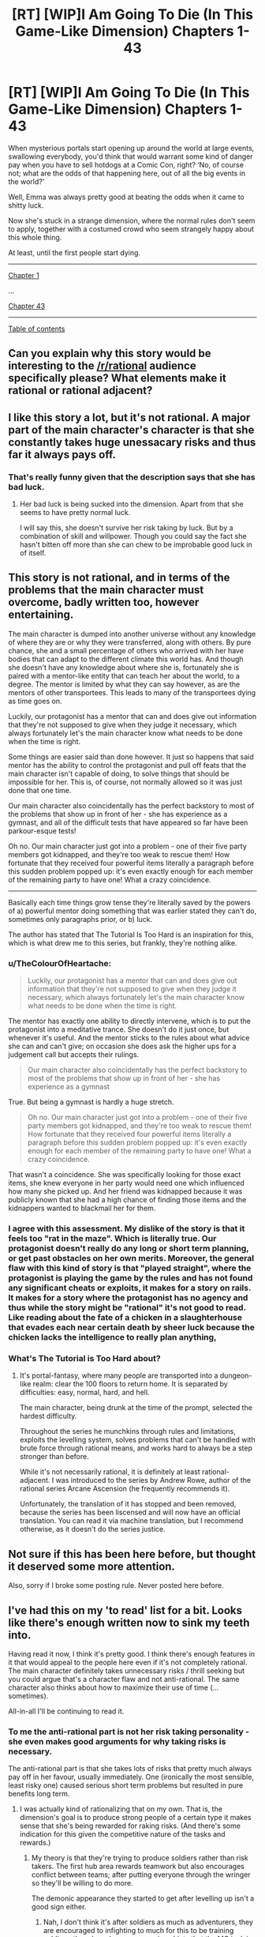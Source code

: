 #+TITLE: [RT] [WIP]I Am Going To Die (In This Game-Like Dimension) Chapters 1-43

* [RT] [WIP]I Am Going To Die (In This Game-Like Dimension) Chapters 1-43
:PROPERTIES:
:Score: 9
:DateUnix: 1558744673.0
:DateShort: 2019-May-25
:END:
When mysterious portals start opening up around the world at large events, swallowing everybody, you'd think that would warrant some kind of danger pay when you have to sell hotdogs at a Comic Con, right? ‘No, of course not; what are the odds of that happening here, out of all the big events in the world?'

Well, Emma was always pretty good at beating the odds when it came to shitty luck.

Now she's stuck in a strange dimension, where the normal rules don't seem to apply, together with a costumed crowd who seem strangely happy about this whole thing.

At least, until the first people start dying.

--------------

[[https://www.royalroad.com/fiction/21844/i-am-going-to-die-in-this-game-like-dimension/chapter/311330/chapter-1-it-sucks-to-be-me][Chapter 1]]

...

[[https://www.royalroad.com/fiction/21844/i-am-going-to-die-in-this-game-like-dimension/chapter/365081/chapter-43-the-moab][Chapter 43]]

--------------

[[https://www.royalroad.com/fiction/21844/i-am-going-to-die-in-this-game-like-dimension][Table of contents]]


** Can you explain why this story would be interesting to the [[/r/rational]] audience specifically please? What elements make it rational or rational adjacent?
:PROPERTIES:
:Author: GaBeRockKing
:Score: 20
:DateUnix: 1558764009.0
:DateShort: 2019-May-25
:END:


** I like this story a lot, but it's not rational. A major part of the main character's character is that she constantly takes huge unessacary risks and thus far it always pays off.
:PROPERTIES:
:Author: TheColourOfHeartache
:Score: 12
:DateUnix: 1558765646.0
:DateShort: 2019-May-25
:END:

*** That's really funny given that the description says that she has bad luck.
:PROPERTIES:
:Author: Sonderjye
:Score: 6
:DateUnix: 1558770335.0
:DateShort: 2019-May-25
:END:

**** Her bad luck is being sucked into the dimension. Apart from that she seems to have pretty normal luck.

I will say this, she doesn't survive her risk taking by luck. But by a combination of skill and willpower. Though you could say the fact she hasn't bitten off more than she can chew to be improbable good luck in of itself.
:PROPERTIES:
:Author: TheColourOfHeartache
:Score: 6
:DateUnix: 1558772566.0
:DateShort: 2019-May-25
:END:


** This story is not rational, and in terms of the problems that the main character must overcome, badly written too, however entertaining.

The main character is dumped into another universe without any knowledge of where they are or why they were transferred, along with others. By pure chance, she and a small percentage of others who arrived with her have bodies that can adapt to the different climate this world has. And though she doesn't have any knowledge about where she is, fortunately she is paired with a mentor-like entity that can teach her about the world, to a degree. The mentor is limited by what they can say however, as are the mentors of other transportees. This leads to many of the transportees dying as time goes on.

Luckily, our protagonist has a mentor that can and does give out information that they're not supposed to give when they judge it necessary, which always fortunately let's the main character know what needs to be done when the time is right.

Some things are easier said than done however. It just so happens that said mentor has the ability to control the protagonist and pull off feats that the main character isn't capable of doing, to solve things that should be impossible for her. This is, of course, not normally allowed so it was just done that one time.

Our main character also coincidentally has the perfect backstory to most of the problems that show up in front of her - she has experience as a gymnast, and all of the difficult tests that have appeared so far have been parkour-esque tests!

Oh no. Our main character just got into a problem - one of their five party members got kidnapped, and they're too weak to rescue them! How fortunate that they received four powerful items literally a paragraph before this sudden problem popped up: it's even exactly enough for each member of the remaining party to have one! What a crazy coincidence.

--------------

Basically each time things grow tense they're literally saved by the powers of a) powerful mentor doing something that was earlier stated they can't do, sometimes only paragraphs prior, or b) luck.

The author has stated that The Tutorial Is Too Hard is an inspiration for this, which is what drew me to this series, but frankly, they're nothing alike.
:PROPERTIES:
:Author: xland44
:Score: 11
:DateUnix: 1558770199.0
:DateShort: 2019-May-25
:END:

*** u/TheColourOfHeartache:
#+begin_quote
  Luckily, our protagonist has a mentor that can and does give out information that they're not supposed to give when they judge it necessary, which always fortunately let's the main character know what needs to be done when the time is right.
#+end_quote

The mentor has exactly one ability to directly intervene, which is to put the protagonist into a meditative trance. She doesn't do it just once, but whenever it's useful. And the mentor sticks to the rules about what advice she can and can't give; on occasion she does ask the higher ups for a judgement call but accepts their rulings.

#+begin_quote
  Our main character also coincidentally has the perfect backstory to most of the problems that show up in front of her - she has experience as a gymnast
#+end_quote

True. But being a gymnast is hardly a huge stretch.

#+begin_quote
  Oh no. Our main character just got into a problem - one of their five party members got kidnapped, and they're too weak to rescue them! How fortunate that they received four powerful items literally a paragraph before this sudden problem popped up: it's even exactly enough for each member of the remaining party to have one! What a crazy coincidence.
#+end_quote

That wasn't a coincidence. She was specifically looking for those exact items, she knew everyone in her party would need one which influenced how many she picked up. And her friend was kidnapped because it was publicly known that she had a high chance of finding those items and the kidnappers wanted to blackmail her for them.
:PROPERTIES:
:Author: TheColourOfHeartache
:Score: 4
:DateUnix: 1558773315.0
:DateShort: 2019-May-25
:END:


*** I agree with this assessment. My dislike of the story is that it feels too "rat in the maze". Which is literally true. Our protagonist doesn't really do any long or short term planning, or get past obstacles on her own merits. Moreover, the general flaw with this kind of story is that "played straight", where the protagonist is playing the game by the rules and has not found any significant cheats or exploits, it makes for a story on rails. It makes for a story where the protagonist has no agency and thus while the story might be "rational" it's not good to read. Like reading about the fate of a chicken in a slaughterhouse that evades each near certain death by sheer luck because the chicken lacks the intelligence to really plan anything,
:PROPERTIES:
:Author: SoylentRox
:Score: 2
:DateUnix: 1558851061.0
:DateShort: 2019-May-26
:END:


*** What's The Tutorial is Too Hard about?
:PROPERTIES:
:Author: SkyTroupe
:Score: 1
:DateUnix: 1558914029.0
:DateShort: 2019-May-27
:END:

**** It's portal-fantasy, where many people are transported into a dungeon-like realm: clear the 100 floors to return home. It is separated by difficulties: easy, normal, hard, and hell.

The main character, being drunk at the time of the prompt, selected the hardest difficulty.

Throughout the series he munchkins through rules and limitations, exploits the levelling system, solves problems that can't be handled with brute force through rational means, and works hard to always be a step stronger than before.

While it's not necessarily rational, it is definitely at least rational-adjacent. I was introduced to the series by Andrew Rowe, author of the rational series Arcane Ascension (he frequently recommends it).

Unfortunately, the translation of it has stopped and been removed, because the series has been liscensed and will now have an official translation. You can read it via machine translation, but I recommend otherwise, as it doesn't do the series justice.
:PROPERTIES:
:Author: xland44
:Score: 3
:DateUnix: 1558919419.0
:DateShort: 2019-May-27
:END:


** Not sure if this has been here before, but thought it deserved some more attention.

Also, sorry if I broke some posting rule. Never posted here before.
:PROPERTIES:
:Score: 5
:DateUnix: 1558744712.0
:DateShort: 2019-May-25
:END:


** I've had this on my 'to read' list for a bit. Looks like there's enough written now to sink my teeth into.

Having read it now, I think it's pretty good. I think there's enough features in it that would appeal to the people here even if it's not completely rational. The main character definitely takes unnecessary risks / thrill seeking but you could argue that's a character flaw and not anti-rational. The same character also thinks about how to maximize their use of time (...sometimes).

All-in-all I'll be continuing to read it.
:PROPERTIES:
:Author: iftttAcct2
:Score: 4
:DateUnix: 1558769322.0
:DateShort: 2019-May-25
:END:

*** To me the anti-rational part is not her risk taking personality - she even makes good arguments for why taking risks is necessary.

The anti-rational part is that she takes lots of risks that pretty much always pay off in her favour, usually immediately. One (ironically the most sensible, least risky one) caused serious short term problems but resulted in pure benefits long term.
:PROPERTIES:
:Author: TheColourOfHeartache
:Score: 9
:DateUnix: 1558772710.0
:DateShort: 2019-May-25
:END:

**** I was actually kind of rationalizing that on my own. That is, the dimension's goal is to produce strong people of a certain type it makes sense that she's being rewarded for raking risks. (And there's some indication for this given the competitive nature of the tasks and rewards.)
:PROPERTIES:
:Author: iftttAcct2
:Score: 1
:DateUnix: 1558773743.0
:DateShort: 2019-May-25
:END:

***** My theory is that they're trying to produce soldiers rather than risk takers. The first hub area rewards teamwork but also encourages conflict between teams; after putting everyone through the wringer so they'll be willing to do more.

The demonic appearance they started to get after levelling up isn't a good sign either.
:PROPERTIES:
:Author: TheColourOfHeartache
:Score: 3
:DateUnix: 1558774499.0
:DateShort: 2019-May-25
:END:

****** Nah, I don't think it's after soldiers as much as adventurers, they are encouraged to infighting to much for this to be training soldiers, there have been some serious hints that the MC is doing well, but not the best she could because she has morals. If she was willing to betray her team or kill other contestants without provocation then she would be in a much better position, and I don't think that the trials would encourage that if they intended for the victors to be soldiers.
:PROPERTIES:
:Author: signspace13
:Score: 1
:DateUnix: 1558776599.0
:DateShort: 2019-May-25
:END:

******* The argument in favour of adventurers is meta-knowledge of the genre. But I think they're being trained to stand united with their team and be ruthless to other teams. That would work well for an army.

I don't know what gives you the idea that she'd be better off if she betrays her team though? The next challenge (capture the flag? team vs team deathmatch) will probably be very hard if she goes through the door alone.
:PROPERTIES:
:Author: TheColourOfHeartache
:Score: 2
:DateUnix: 1558784633.0
:DateShort: 2019-May-25
:END:
